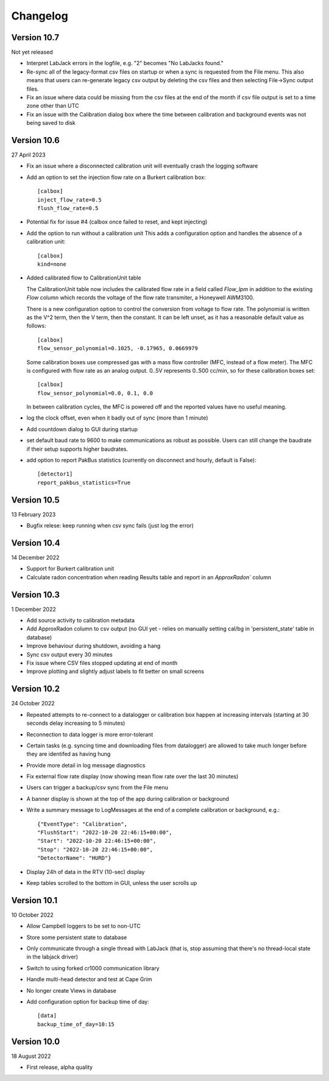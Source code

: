 =========
Changelog
=========


Version 10.7
============
Not yet released

- Interpret LabJack errors in the logfile, e.g. "2" becomes "No LabJacks found."
- Re-sync all of the legacy-format csv files on startup or when a sync is requested from the File menu.  This also means that users can re-generate legacy csv output by deleting the csv files and then selecting File->Sync output files.
- Fix an issue where data could be missing from the csv files at the end of the month if csv file output is set to a time zone other than UTC
- Fix an issue with the Calibration dialog box where the time between calibration and background events was not being saved to disk

Version 10.6
============
27 April 2023

- Fix an issue where a disconnected calibration unit will eventually crash the
  logging software 
- Add an option to set the injection flow rate on a Burkert calibration box::

    [calbox]
    inject_flow_rate=0.5
    flush_flow_rate=0.5

- Potential fix for issue #4 (calbox once failed to reset, and kept injecting)
- Add the option to run without a calibration unit
  This adds a configuration option and handles
  the absence of a calibration unit::

    [calbox]
    kind=none

- Added calibrated flow to CalibrationUnit table

  The CalibrationUnit table now includes the calibrated flow rate
  in a field called `Flow_lpm` in addition to the existing `Flow`
  column which records the voltage of the flow rate transmiter, a
  Honeywell AWM3100.

  There is a new configuration option to control the conversion
  from voltage to flow rate. The polynomial is written as the V^2 term,
  then the V term, then the constant. It can be left unset, as it has a reasonable
  default value as follows::
  
    [calbox]
    flow_sensor_polynomial=0.1025, -0.17965, 0.0669979

  Some calibration boxes use compressed gas with a mass flow controller 
  (MFC, instead of a flow meter).  The MFC
  is configured with flow rate as an analog output.  0..5V represents
  0..500 cc/min, so for these calibration boxes set::

    [calbox]
    flow_sensor_polynomial=0.0, 0.1, 0.0

  In between calibration cycles, the MFC is powered off and the reported
  values have no useful meaning.

- log the clock offset, even when it badly out of sync (more than 1 minute)
- Add countdown dialog to GUI during startup
- set default baud rate to 9600 to make communications as robust as possible.
  Users can still change the baudrate if their setup supports higher baudrates.

- add option to report PakBus statistics (currently on disconnect and hourly, 
  default is False)::

    [detector1]
    report_pakbus_statistics=True

Version 10.5
============
13 February 2023

- Bugfix relese: keep running when csv sync fails (just log the error)

Version 10.4
============
14 December 2022

- Support for Burkert calibration unit
- Calculate radon concentration when reading Results table and report in an `ApproxRadon`` column

Version 10.3
============
1 December 2022

- Add source activity to calibration metadata
- Add ApproxRadon column to csv output (no GUI yet - relies on manually setting cal/bg in 'persistent_state' table in database)
- Improve behaviour during shutdown, avoiding a hang
- Sync csv output every 30 minutes
- Fix issue where CSV files stopped updating at end of month
- Improve plotting and slightly adjust labels to fit better on small screens

Version 10.2
============
24 October 2022

- Repeated attempts to re-connect to a datalogger or calibration box happen at increasing 
  intervals (starting at 30 seconds delay increasing to 5 minutes)
- Reconnection to data logger is more error-tolerant
- Certain tasks (e.g. syncing time and downloading files from datalogger) are allowed to take
  much longer before they are identifed as having hung
- Provide more detail in log message diagnostics
- Fix external flow rate display (now showing mean flow rate over the last 30 minutes)
- Users can trigger a backup/csv sync from the File menu
- A banner display is shown at the top of the app during calibration or background
- Write a summary message to LogMessages at the end of a complete calibration or background, e.g.::

    {"EventType": "Calibration", 
    "FlushStart": "2022-10-20 22:46:15+00:00", 
    "Start": "2022-10-20 22:46:15+00:00", 
    "Stop": "2022-10-20 22:46:15+00:00", 
    "DetectorName": "HURD"}

- Display 24h of data in the RTV (10-sec) display
- Keep tables scrolled to the bottom in GUI, unless the user scrolls up

Version 10.1
============
10 October 2022

- Allow Campbell loggers to be set to non-UTC
- Store some persistent state to database
- Only communicate through a single thread with LabJack (that is, stop assuming
  that there's no thread-local state in the labjack driver)
- Switch to using forked cr1000 communication library
- Handle multi-head detector and test at Cape Grim
- No longer create Views in database
- Add configuration option for backup time of day::

    [data]
    backup_time_of_day=10:15

Version 10.0
============
18 August 2022

- First release, alpha quality
